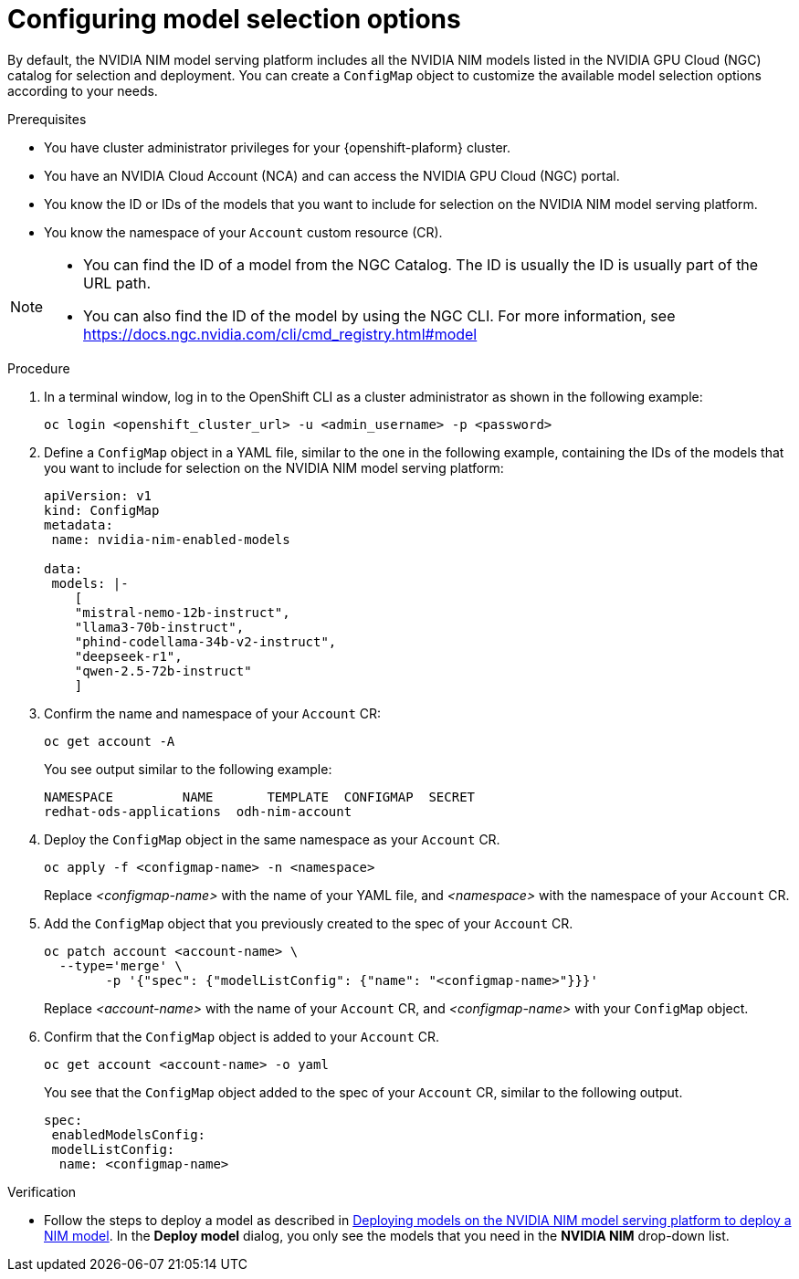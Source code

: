 :_module-type: PROCEDURE

[id="Customizing-model-selection-options_{context}"]
= Configuring model selection options

[role="_abstract"]
By default, the NVIDIA NIM model serving platform includes all the NVIDIA NIM models listed in the NVIDIA GPU Cloud (NGC) catalog for selection and deployment. You can create a `ConfigMap` object to customize the available model selection options according to your needs.


.Prerequisites

* You have cluster administrator privileges for your {openshift-plaform} cluster.
* You have an NVIDIA Cloud Account (NCA) and can access the NVIDIA GPU Cloud (NGC) portal. 
* You know the ID or IDs of the models that you want to include for selection on the NVIDIA NIM model serving platform.
* You know the namespace of your `Account` custom resource (CR).

[NOTE]
====
* You can find the ID of a model from the NGC Catalog. The ID is usually the ID is usually part of the URL path. 
* You can also find the ID of the model by using the NGC CLI.  For more information, see https://docs.ngc.nvidia.com/cli/cmd_registry.html#model
====

.Procedure

. In a terminal window, log in to the OpenShift CLI as a cluster administrator as shown in the following example:
+
[source, console]
----
oc login <openshift_cluster_url> -u <admin_username> -p <password>
----
. Define a `ConfigMap` object in a YAML file, similar to the one in the following example, containing the IDs of the models that you want to include for selection on the NVIDIA NIM model serving platform:
+
[source, yaml]
----
apiVersion: v1
kind: ConfigMap
metadata:
 name: nvidia-nim-enabled-models

data:
 models: |-
    [
    "mistral-nemo-12b-instruct",
    "llama3-70b-instruct",
    "phind-codellama-34b-v2-instruct",
    "deepseek-r1",
    "qwen-2.5-72b-instruct"
    ]
----
. Confirm the name and namespace of your `Account` CR: 
+
[source, console]
----
oc get account -A
----
+
You see output similar to the following example:
+
[source, console]
----
NAMESPACE         NAME       TEMPLATE  CONFIGMAP  SECRET
redhat-ods-applications  odh-nim-account
----
. Deploy the `ConfigMap` object in the same namespace as your `Account` CR. 
+
[source, bash]
----
oc apply -f <configmap-name> -n <namespace>
----
+ 
Replace _<configmap-name>_ with the name of your YAML file, and _<namespace>_ with the namespace of your `Account` CR.
. Add the `ConfigMap` object that you previously created to the spec of your `Account` CR.
+
[source, console]
----
oc patch account <account-name> \
  --type='merge' \
  	-p '{"spec": {"modelListConfig": {"name": "<configmap-name>"}}}'
----
+
Replace _<account-name>_ with the name of your `Account` CR, and _<configmap-name>_ with your `ConfigMap` object.
. Confirm that the `ConfigMap` object is added to your `Account` CR.
+
[source, console]
----
oc get account <account-name> -o yaml
----
+
You see that the `ConfigMap` object added to the spec of your `Account` CR, similar to the following output. 
+
[source, yaml]
----
spec:
 enabledModelsConfig:
 modelListConfig:
  name: <configmap-name>
----

.Verification

ifndef::upstream[]
* Follow the steps to deploy a model as described in link:{rhoaidocshome}{default-format-url}/serving_models/serving-large-models_serving-large-models#deploying-models-on-the-NVIDIA-NIM-model-serving-platform_serving-large-models[Deploying models on the NVIDIA NIM model serving platform to deploy a NIM model]. In the *Deploy model* dialog, you only see the models that you need in the *NVIDIA NIM* drop-down list.
endif::[]
ifdef::upstream[]
* Follow the steps to deploy a model as described in link:{odhdocshome}/serving-models/#deploying-models-on-the-NVIDIA-NIM-model-serving-platform_serving-large-models[Deploying models on the NVIDIA NIM model serving platform to deploy a NIM model]. In the *Deploy model* dialog, you only see your preferred models in the *NVIDIA NIM* drop-down list.
endif::[]

// [role="_additional-resources"]
// .Additional resources
